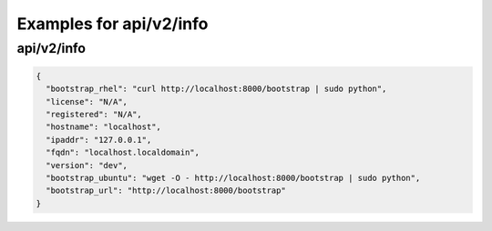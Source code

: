 Examples for api/v2/info
========================

api/v2/info
-----------

.. code-block:: json

   {
     "bootstrap_rhel": "curl http://localhost:8000/bootstrap | sudo python", 
     "license": "N/A", 
     "registered": "N/A", 
     "hostname": "localhost", 
     "ipaddr": "127.0.0.1", 
     "fqdn": "localhost.localdomain", 
     "version": "dev", 
     "bootstrap_ubuntu": "wget -O - http://localhost:8000/bootstrap | sudo python", 
     "bootstrap_url": "http://localhost:8000/bootstrap"
   }

